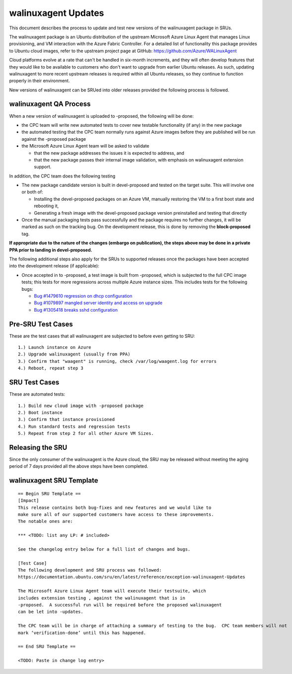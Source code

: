 .. _reference-exception-walinuxagentUpdates:

.. _walinuxagent_updates:

walinuxagent Updates
====================

This document describes the process to update and test new versions of
the walinuxagent package in SRUs.

The walinuxagent package is an Ubuntu distribution of the upstream
Microsoft Azure Linux Agent that manages Linux provisioning, and VM
interaction with the Azure Fabric Controller. For a detailed list of
functionality this package provides to Ubuntu cloud images, refer to the
upstream project page at GitHub: https://github.com/Azure/WALinuxAgent

Cloud platforms evolve at a rate that can't be handled in six-month
increments, and they will often develop features that they would like to
be available to customers who don't want to upgrade from earlier Ubuntu
releases. As such, updating walinuxagent to more recent upstream
releases is required within all Ubuntu releases, so they continue to
function properly in their environment.

New versions of walinuxagent can be SRUed into older releases provided
the following process is followed.


walinuxagent QA Process
-----------------------

When a new version of walinuxagent is uploaded to -proposed, the
following will be done:

-  the CPC team will write new automated tests to cover new testable
   functionality (if any) in the new package
-  the automated testing that the CPC team normally runs against Azure
   images before they are published will be run against the -proposed
   package
-  the Microsoft Azure Linux Agent team will be asked to validate

   -  that the new package addresses the issues it is expected to
      address, and
   -  that the new package passes their internal image validation, with
      emphasis on walinuxagent extension support.

In addition, the CPC team does the following testing

-  The new package candidate version is built in devel-proposed and
   tested on the target suite. This will involve one or both of:

   -  Installing the devel-proposed packages on an Azure VM, manually
      restoring the VM to a first boot state and rebooting it,
   -  Generating a fresh image with the devel-proposed package version
      preinstalled and testing that directly

-  Once the manual packaging tests pass successfully and the package
   requires no further changes, it will be marked as such on the
   tracking bug. On the development release, this is done by removing
   the **block-proposed** tag.

**If appropriate due to the nature of the changes (embargo on
publication), the steps above may be done in a private PPA prior to
landing in devel-proposed.**

The following additional steps also apply for the SRUs to supported
releases once the packages have been accepted into the development
release (if applicable):

-  Once accepted in to -proposed, a test image is built from -proposed,
   which is subjected to the full CPC image tests; this tests for more
   regressions across multiple Azure instance sizes. This includes tests
   for the following bugs:

   -  `Bug #1479610 regression on dhcp
      configuration <https://bugs.launchpad.net/ubuntu/+source/walinuxagent/+bug/1479610>`__
   -  `Bug #1079897 mangled server identity and access on
      upgrade <https://bugs.launchpad.net/ubuntu/+source/walinuxagent/+bug/1079897>`__
   -  `Bug #1305418 breaks sshd
      configuration <https://bugs.launchpad.net/ubuntu/+source/walinuxagent/+bug/1305418>`__

.. _pre_sru_test_cases:

Pre-SRU Test Cases
------------------

These are the test cases that all walinuxagent are subjected to before
even getting to SRU:

::

   1.) Launch instance on Azure
   2.) Upgrade walinuxagent (usually from PPA)
   3.) Confirm that "waagent" is running, check /var/log/waagent.log for errors
   4.) Reboot, repeat step 3

.. _sru_test_cases:

SRU Test Cases
--------------

These are automated tests:

::

   1.) Build new cloud image with -proposed package
   2.) Boot instance
   3.) Confirm that instance provisioned
   4.) Run standard tests and regression tests
   5.) Repeat from step 2 for all other Azure VM Sizes.

.. _releasing_the_sru:

Releasing the SRU
-----------------

Since the only consumer of the walinuxagent is the Azure cloud, the SRU
may be released without meeting the aging period of 7 days provided all
the above steps have been completed.


walinuxagent SRU Template
-------------------------

::

   == Begin SRU Template ==
   [Impact]
   This release contains both bug-fixes and new features and we would like to
   make sure all of our supported customers have access to these improvements.
   The notable ones are:

   *** <TODO: list any LP: # included>

   See the changelog entry below for a full list of changes and bugs.

   [Test Case]
   The following development and SRU process was followed:
   https://documentation.ubuntu.com/sru/en/latest/reference/exception-walinuxagent-Updates

   The Microsoft Azure Linux Agent team will execute their testsuite, which
   includes extension testing , against the walinuxagent that is in
   -proposed.  A successful run will be required before the proposed walinuxagent
   can be let into -updates.

   The CPC team will be in charge of attaching a summary of testing to the bug.  CPC team members will not
   mark ‘verification-done’ until this has happened.

   == End SRU Template ==

   <TODO: Paste in change log entry>
